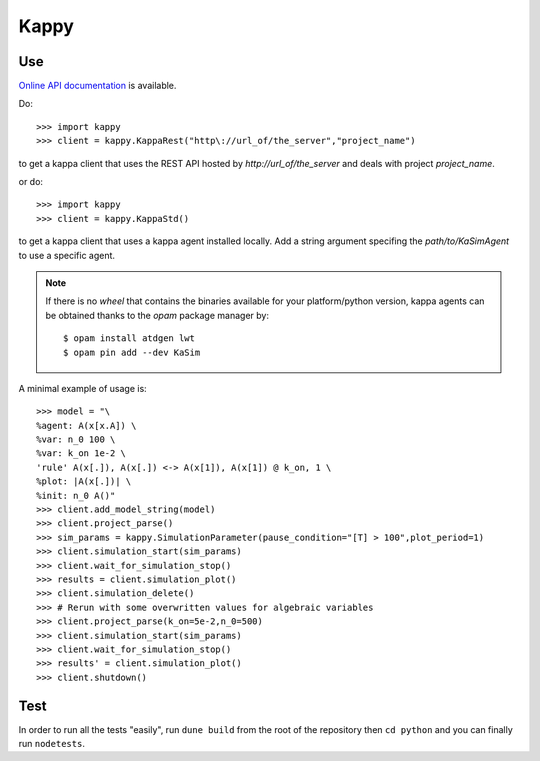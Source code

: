 Kappy
-----

Use
~~~
`Online API documentation <https://kasim.readthedocs.io/en/latest/kappy.html>`_ is available.

Do::

  >>> import kappy
  >>> client = kappy.KappaRest("http\://url_of/the_server","project_name")

to get a kappa client that uses the REST API hosted by
*http://url_of/the_server* and deals with project *project_name*.

or do::

  >>> import kappy
  >>> client = kappy.KappaStd()

to get a kappa client that uses a kappa agent installed locally. Add a
string argument specifing the *path/to/KaSimAgent* to use a specific agent.

.. note::

   If there is no *wheel* that contains the binaries available for
   your platform/python version, kappa agents can be obtained thanks
   to the *opam* package manager by::

     $ opam install atdgen lwt
     $ opam pin add --dev KaSim

A minimal example of usage is::

  >>> model = "\
  %agent: A(x[x.A]) \
  %var: n_0 100 \
  %var: k_on 1e-2 \
  'rule' A(x[.]), A(x[.]) <-> A(x[1]), A(x[1]) @ k_on, 1 \
  %plot: |A(x[.])| \
  %init: n_0 A()"
  >>> client.add_model_string(model)
  >>> client.project_parse()
  >>> sim_params = kappy.SimulationParameter(pause_condition="[T] > 100",plot_period=1)
  >>> client.simulation_start(sim_params)
  >>> client.wait_for_simulation_stop()
  >>> results = client.simulation_plot()
  >>> client.simulation_delete()
  >>> # Rerun with some overwritten values for algebraic variables
  >>> client.project_parse(k_on=5e-2,n_0=500)
  >>> client.simulation_start(sim_params)
  >>> client.wait_for_simulation_stop()
  >>> results' = client.simulation_plot()
  >>> client.shutdown()

Test
~~~~

In order to run all the tests "easily", run ``dune build`` from the
root of the repository then ``cd python`` and you can finally run
``nodetests``.
